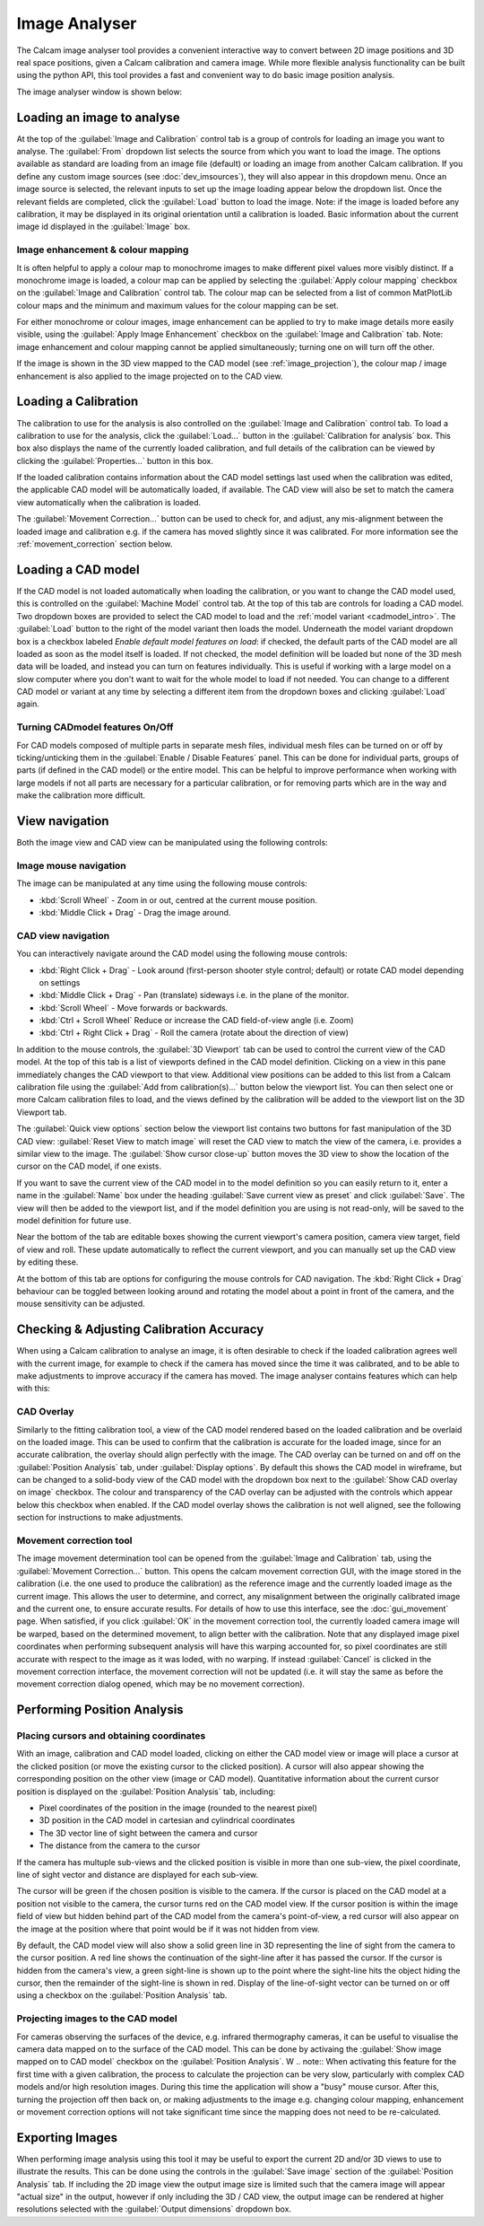 ==============
Image Analyser
==============
The Calcam image analyser tool provides a convenient interactive way to convert between 2D image positions and 3D real space positions, given a Calcam calibration and camera image. While more flexible analysis functionality can be built using the python API, this tool provides a fast and convenient way to do basic image position analysis.

The image analyser window is shown below:

.. image:: images/screenshots/image_analyser_annotated.png
   :alt: Image analyser tool screenshot
   :align: left


Loading an image to analyse
---------------------------
At the top of the :guilabel:`Image and Calibration` control tab is a group of controls for loading an image you want to analyse. The :guilabel:`From` dropdown list selects the source from which you want to load the image. The options available as standard are loading from an image file (default) or loading an image from another Calcam calibration. If you define any custom image sources (see :doc:`dev_imsources`), they will also appear in this dropdown menu. Once an image source is selected, the relevant inputs to set up the image loading appear below the dropdown list. Once the relevant fields are completed, click the :guilabel:`Load` button to load the image. Note: if the image is loaded before any calibration, it may be displayed in its original orientation until a calibration is loaded. Basic information about the current image id displayed in the :guilabel:`Image` box. 

Image enhancement & colour mapping
~~~~~~~~~~~~~~~~~~~~~~~~~~~~~~~~~~
It is often helpful to apply a colour map to monochrome images to make different pixel values more visibly distinct. If a monochrome image is loaded, a colour map can be applied by selecting the :guilabel:`Apply colour mapping` checkbox on the :guilabel:`Image and Calibration` control tab. The colour map can be selected from a list of common MatPlotLib colour maps and the minimum and maximum values for the colour mapping can be set.

For either monochrome or colour images, image enhancement can be applied to try to make image details more easily visible, using the :guilabel:`Apply Image Enhancement` checkbox on the :guilabel:`Image and Calibration` tab. Note: image enhancement and colour mapping cannot be applied simultaneously; turning one on will turn off the other.

If the image is shown in the 3D view mapped to the CAD model (see :ref:`image_projection`), the colour map / image enhancement is also applied to the image projected on to the CAD view.


Loading a Calibration
---------------------
The calibration to use for the analysis is also controlled on the :guilabel:`Image and Calibration` control tab. To load a calibration to use for the analysis, click the :guilabel:`Load...` button in the :guilabel:`Calibration for analysis` box. This box also displays the name of the currently loaded calibration, and full details of the calibration can be viewed by clicking the :guilabel:`Properties...` button in this box.

If the loaded calibration contains information about the CAD model settings last used when the calibration was edited, the applicable CAD model will be automatically loaded, if available. The CAD view will also be set to match the camera view automatically when the calibration is loaded.

The :guilabel:`Movement Correction...` button can be used to check for, and adjust, any mis-alignment between the loaded image and calibration e.g. if the camera has moved slightly since it was calibrated. For more information see the :ref:`movement_correction` section below.


Loading a CAD model
--------------------
If the CAD model is not loaded automatically when loading the calibration, or you want to change the CAD model used, this is controlled on the :guilabel:`Machine Model` control tab. At the top of this tab are controls for loading a CAD model. Two dropdown boxes are provided to select the CAD model to load and the :ref:`model variant <cadmodel_intro>`. The :guilabel:`Load` button to the right of the model variant then loads the model. Underneath the model variant dropdown box is a checkbox labeled `Enable default model features on load`: if checked, the default parts of the CAD model are all loaded as soon as the model itself is loaded. If not checked, the model definition will be loaded but none of the 3D mesh data will be loaded, and instead you can turn on features individually. This is useful if working with a large model on a slow computer where you don't want to wait for the whole model to load if not needed. You can change to a different CAD model or variant at any time by selecting a different item from the dropdown boxes and clicking :guilabel:`Load` again.


Turning CADmodel features On/Off
~~~~~~~~~~~~~~~~~~~~~~~~~~~~~~~~~
For CAD models composed of multiple parts in separate mesh files, individual mesh files can be turned on or off by ticking/unticking them in the :guilabel:`Enable / Disable Features` panel. This can be done for individual parts, groups of parts (if defined in the CAD model) or the entire model. This can be helpful to improve performance when working with large models if not all parts are necessary for a particular calibration, or for removing parts which are in the way and make the calibration more difficult. 


View navigation
---------------

Both the image view and CAD view can be manipulated using the following controls:

Image mouse navigation
~~~~~~~~~~~~~~~~~~~~~~
The image can be manipulated at any time using the following mouse controls:

- :kbd:`Scroll Wheel` - Zoom in or out, centred at the current mouse position.
- :kbd:`Middle Click + Drag` - Drag the image around.


CAD view navigation
~~~~~~~~~~~~~~~~~~~
You can interactively navigate around the CAD model using the following mouse controls:

- :kbd:`Right Click + Drag` - Look around (first-person shooter style control; default) or rotate CAD model depending on settings
- :kbd:`Middle Click + Drag` - Pan (translate) sideways i.e. in the plane of the monitor.
- :kbd:`Scroll Wheel` - Move forwards or backwards.
- :kbd:`Ctrl + Scroll Wheel` Reduce or increase the CAD field-of-view angle (i.e. Zoom)
- :kbd:`Ctrl + Right Click + Drag` - Roll the camera (rotate about the direction of view)


In addition to the mouse controls, the :guilabel:`3D Viewport` tab  can be used to control the current view of the CAD model. At the top of this tab is a list of viewports defined in the CAD model definition. Clicking on a view in this pane immediately changes the CAD viewport to that view. Additional view positions can be added to this list from a Calcam calibration file using the :guilabel:`Add from calibration(s)...` button below the viewport list. You can then select one or more Calcam calibration files to load, and the views defined by the calibration will be added to the viewport list on the 3D Viewport tab.

The :guilabel:`Quick view options` section below the viewport list contains two buttons for fast manipulation of the 3D CAD view: :guilabel:`Reset View to match image` will reset the CAD view to match the view of the camera, i.e. provides a similar view to the image. The :guilabel:`Show cursor close-up` button moves the 3D view to show the location of the cursor on the CAD model, if one exists.

If you want to save the current view of the CAD model in to the model definition so you can easily return to it, enter a name in the :guilabel:`Name` box under the heading :guilabel:`Save current view as preset` and click :guilabel:`Save`. The view will then be added to the viewport list, and if the model definition you are using is not read-only, will be saved to the model definition for future use.

Near the bottom of the tab are editable boxes showing the current viewport's camera position, camera view target, field of view and roll. These update automatically to reflect the current viewport, and you can manually set up the CAD view by editing these.

At the bottom of this tab are options for configuring the mouse controls for CAD navigation. The :kbd:`Right Click + Drag` behaviour can be toggled between looking around and rotating the model about a point in front of the camera, and the mouse sensitivity can be adjusted.

.. _movement_correction:

Checking & Adjusting Calibration Accuracy
-----------------------------------------
When using a Calcam calibration to analyse an image, it is often desirable to check if the loaded calibration agrees well with the current image, for example to check if the camera has moved since the time it was calibrated, and to be able to make adjustments to improve accuracy if the camera has moved. The image analyser contains features which can help with this:

CAD Overlay
~~~~~~~~~~~
Similarly to the fitting calibration tool, a view of the CAD model rendered based on the loaded calibration and be overlaid on the loaded image. This can be used to confirm that the calibration is accurate for the loaded image, since for an accurate calibration, the overlay should align perfectly with the image. The CAD overlay can be turned on and off on the :guilabel:`Position Analysis` tab, under :guilabel:`Display options`. By default this shows the CAD model in wireframe, but can be changed to a solid-body view of the CAD model with the dropdown box next to the :guilabel:`Show CAD overlay on image` checkbox. The colour and transparency of the CAD overlay can be adjusted with the controls which appear below this checkbox when enabled. If the CAD model overlay shows the calibration is not well aligned, see the following section for instructions to make adjustments.

Movement correction tool
~~~~~~~~~~~~~~~~~~~~~~~~
The image movement determination tool can be opened from the :guilabel:`Image and Calibration` tab, using the :guilabel:`Movement Correction...` button. This opens the calcam movement correction GUI, with the image stored in the calibration (i.e. the one used to produce the calibration) as the reference image and the currently loaded image as the current image. This allows the user to determine, and correct, any misalignment between the originally calibrated image and the current one, to ensure accurate results. For details of how to use this interface, see the :doc:`gui_movement` page. When satisfied, if you click :guilabel:`OK` in the movement correction tool, the currently loaded camera image will be warped, based on the determined movement, to align better with the calibration. Note that any displayed image pixel coordinates when performing subsequent analysis will have this warping accounted for, so pixel coordinates are still accurate with respect to the image as it was loded, with no warping. If instead :guilabel:`Cancel` is clicked in the movement correction interface, the movement correction will not be updated (i.e. it will stay the same as before the movement correction dialog opened, which may be no movement correction).


Performing Position Analysis
----------------------------

Placing cursors and obtaining coordinates
~~~~~~~~~~~~~~~~~~~~~~~~~~~~~~~~~~~~~~~~~
With an image, calibration and CAD model loaded, clicking on either the CAD model view or image will place a cursor at the clicked position (or move the existing cursor to the clicked position). A cursor will also appear showing the corresponding position on the other view (image or CAD model). Quantitative information about the current cursor position is displayed on the :guilabel:`Position Analysis` tab, including:

* Pixel coordinates of the position in the image (rounded to the nearest pixel)
* 3D position in the CAD model in cartesian and cylindrical coordinates
* The 3D vector line of sight between the camera and cursor
* The distance from the camera to the cursor 

If the camera has multuple sub-views and the clicked position is visible in more than one sub-view, the pixel coordinate, line of sight vector and distance are displayed for each sub-view.

The cursor will be green if the chosen position is visible to the camera. If the cursor is placed on the CAD model at a position not visible to the camera, the cursor turns red on the CAD model view. If the cursor position is within the image field of view but hidden behind part of the CAD model from the camera's point-of-view, a red cursor will also appear on the image at the position where that point would be if it was not hidden from view.

By default, the CAD model view will also show a solid green line in 3D representing the line of sight from the camera to the cursor position. A red line shows the continuation of the sight-line after it has passed the cursor. If the cursor is hidden from the camera's view, a green sight-line is shown up to the point where the sight-line hits the object hiding the cursor, then the remainder of the sight-line is shown in red. Display of the line-of-sight vector can be turned on or off using a checkbox on the :guilabel:`Position Analysis` tab.

.. _image_projection:

Projecting images to the CAD model
~~~~~~~~~~~~~~~~~~~~~~~~~~~~~~~~~~
For cameras observing the surfaces of the device, e.g. infrared thermography cameras, it can be useful to visualise the camera data mapped on to the surface of the CAD model. This can be done by activaing the :guilabel:`Show image mapped on to CAD model` checkbox on the :guilabel:`Position Analysis`. W
.. note::
When activating this feature for the first time with a given calibration, the process to calculate the projection can be very slow, particularly with complex CAD models and/or high resolution images. During this time the application will show a "busy" mouse cursor. After this, turning the projection off then back on, or making adjustments to the image e.g. changing colour mapping, enhancement or movement correction options will not take significant time since the mapping does not need to be re-calculated.


Exporting Images
----------------
When performing image analysis using this tool it may be useful to export the current 2D and/or 3D views to use to illustrate the results. This can be done using the controls in the :guilabel:`Save image` section of the :guilabel:`Position Analysis` tab. If including the 2D image view the output image size is limited such that the camera image will appear "actual size" in the output, however if only including the 3D / CAD view, the output image can be rendered at higher resolutions selected with the :guilabel:`Output dimensions` dropdown box.

